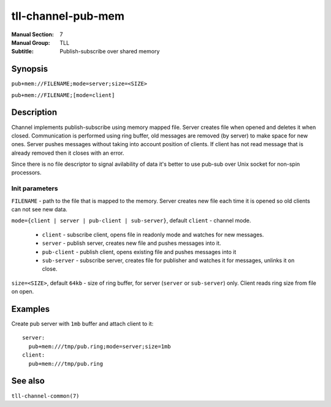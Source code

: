 tll-channel-pub-mem
===================

:Manual Section: 7
:Manual Group: TLL
:Subtitle: Publish-subscribe over shared memory

Synopsis
--------

``pub+mem://FILENAME;mode=server;size=<SIZE>``

``pub+mem://FILENAME;[mode=client]``


Description
-----------

Channel implements publish-subscribe using memory mapped file. Server creates file when opened and
deletes it when closed. Communication is performed using ring buffer, old messages are removed (by
server) to make space for new ones. Server pushes messages without taking into account position of
clients. If client has not read message that is already removed then it closes with an error.

Since there is no file descriptor to signal avilability of data it's better to use pub-sub over Unix
socket for non-spin processors.

Init parameters
~~~~~~~~~~~~~~~

``FILENAME`` - path to the file that is mapped to the memory. Server creates new file each time it
is opened so old clients can not see new data.

``mode={client | server | pub-client | sub-server}``, default ``client`` - channel mode.

 - ``client`` - subscribe client, opens file in readonly mode and watches for new messages.
 - ``server`` - publish server, creates new file and pushes messages into it.
 - ``pub-client`` - publish client, opens existing file and pushes messages into it
 - ``sub-server`` - subscribe server, creates file for publisher and watches it for messages,
   unlinks it on close.

``size=<SIZE>``, default ``64kb`` - size of ring buffer, for server (``server`` or ``sub-server``)
only. Client reads ring size from file on open.

Examples
--------

Create pub server with ``1mb`` buffer and attach client to it:

::

  server:
    pub+mem:///tmp/pub.ring;mode=server;size=1mb
  client:
    pub+mem:///tmp/pub.ring

See also
--------

``tll-channel-common(7)``

..
    vim: sts=4 sw=4 et tw=100
